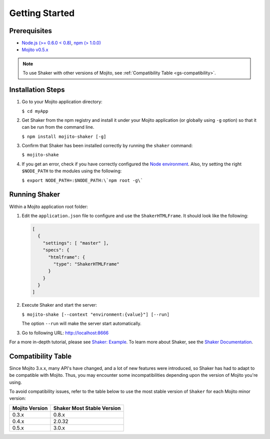 
===============
Getting Started
===============

.. _gs-prereqs:

Prerequisites
#############

- `Node.js (>= 0.6.0 < 0.8) <http://nodejs.org/>`_, `npm (> 1.0.0) <https://npmjs.org/>`_
- `Mojito v0.5.x <https://npmjs.org/package/mojito>`_

.. note:: To use Shaker with other versions of Mojito, 
          see :ref:`Compatibility Table <gs-compatibility>`.


.. _gs-install:

Installation Steps
##################

#. Go to your Mojito application directory:

   ``$ cd myApp``

#. Get Shaker from the npm registry and install it under your Mojito application 
   (or globally using ``-g`` option) so that it can be run from the command line.

   ``$ npm install mojito-shaker [-g]``

#. Confirm that Shaker has been installed correctly by running the ``shaker`` command:

   ``$ mojito-shake``

#. If you get an error, check if you have correctly configured the 
   `Node environment <http://nodejs.org/api/modules.html#modules>`_. Also, try setting the 
   right ``$NODE_PATH`` to the modules using the following:

   ``$ export NODE_PATH=:$NODE_PATH:\`npm root -g\```

.. _gs-running:

Running Shaker
##############

Within a Mojito application root folder:

#. Edit the ``application.json`` file to configure and use the ``ShakerHTMLFrame``. 
   It should look like the following:

   .. code-block:: javascript

      [
        {
          "settings": [ "master" ],
          "specs": {
            "htmlframe": {
              "type": "ShakerHTMLFrame"
            }
          }
        }
      ]


#. Execute Shaker and start the server:

   ``$ mojito-shake [--context "environment:{value}"] [--run]``

   The option ``--run`` will make the server start automatically.

#. Go to following URL: http://localhost:8666

For a more in-depth tutorial, please see `Shaker: Example <shaker_example.html>`_. 
To learn more about Shaker, see the `Shaker Documentation <index.html>`_.

.. _gs-compatibility:

Compatibility Table
###################

Since Mojito 3.x.x, many API's have changed, and a lot of new features were introduced, 
so Shaker has had to adapt to be compatible with Mojito. Thus, you may 
encounter some incompatibilities depending upon the version of Mojito you're using.


To avoid compatibility issues, refer to the table below to use the most stable 
version of ``Shaker`` for each Mojito minor version:


+-----------------+---------------------------------+
| Mojito Version  | Shaker Most Stable Version      |
+=================+=================================+
| 0.3.x           | 0.8.x                           |
+-----------------+---------------------------------+
| 0.4.x           | 2.0.32                          |
+-----------------+---------------------------------+
| 0.5.x           | 3.0.x                           |
+-----------------+---------------------------------+


